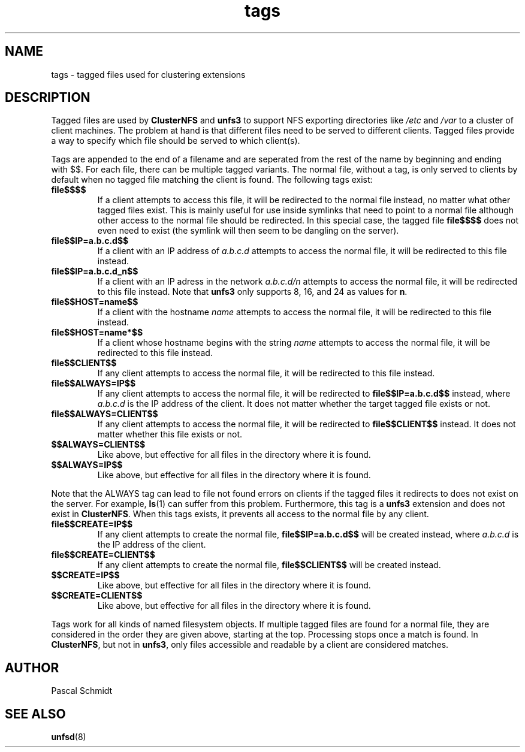 .\"
.\" (C) 2004, Pascal Schmidt <der.eremit@email.de>
.\"
.TH tags 7 "04 Jan 2004"
.SH NAME
tags \- tagged files used for clustering extensions
.SH DESCRIPTION
Tagged files are used by
.B ClusterNFS
and
.B unfs3
to support NFS exporting directories like
.I /etc
and
.I /var
to a cluster of client machines. The problem at hand is that different
files need to be served to different clients. Tagged files provide a
way to specify which file should be served to which client(s).
.P
Tags are appended to the end of a filename and are seperated from the
rest of the name by beginning and ending with $$. For each file, there
can be multiple tagged variants. The normal file, without a tag, is
only served to clients by default when no tagged file matching the client is
found. The following tags exist:
.TP
.B file$$$$
If a client attempts to access this file, it will be redirected to the
normal file instead, no matter what other tagged files exist. This
is mainly useful for use inside symlinks that need to point to a normal
file although other access to the normal file should be redirected. In
this special case, the tagged file
.B file$$$$
does not even need to exist (the symlink will then seem to be dangling
on the server).
.TP
.B file$$IP=a.b.c.d$$
If a client with an IP address of
.I a.b.c.d
attempts to access the normal file,
it will be redirected to this file instead.
.TP
.B file$$IP=a.b.c.d_n$$
If a client with an IP adress in the network
.I a.b.c.d/n
attempts to
access the normal file, it will be redirected to this file instead. Note that
.B unfs3
only supports 8, 16, and 24 as values for
.BR n .
.TP
.B file$$HOST=name$$
If a client with the hostname
.I name
attempts to access the normal file, it will be redirected to this file instead.
.TP
.B file$$HOST=name*$$
If a client whose hostname begins with the string
.I name
attempts to access the normal file, it will be redirected to this file instead.
.TP
.B file$$CLIENT$$
If any client attempts to access the normal file, it will be redirected to this
file instead.
.TP
.B file$$ALWAYS=IP$$
If any client attempts to access the normal file, it will be redirected to
.B file$$IP=a.b.c.d$$
instead, where
.I a.b.c.d
is the IP address of the client. It does not matter whether the target
tagged file exists or not.
.TP
.B file$$ALWAYS=CLIENT$$
If any client attempts to access the normal file, it will be redirected to
.B file$$CLIENT$$
instead. It does not matter whether this file exists or not.
.TP
.B $$ALWAYS=CLIENT$$
Like above, but effective for all files in the directory where it is found.
.TP
.B $$ALWAYS=IP$$
Like above, but effective for all files in the directory where it is found.
.PP
Note that the ALWAYS tag can lead to file not found errors on clients
if the tagged files it redirects to does not exist on the server. For
example,
.BR ls (1)
can suffer from this problem. Furthermore, this tag is a
.B unfs3
extension and does not exist in
.BR ClusterNFS .
When this tags exists, it prevents all access to the normal file by any
client.
.TP
.B file$$CREATE=IP$$
If any client attempts to create the normal file,
.B file$$IP=a.b.c.d$$
will be created instead, where
.I a.b.c.d
is the IP address of the client.
.TP
.B file$$CREATE=CLIENT$$
If any client attempts to create the normal file,
.B file$$CLIENT$$
will be created instead.
.TP
.B $$CREATE=IP$$
Like above, but effective for all files in the directory where it is found.
.TP
.B $$CREATE=CLIENT$$
Like above, but effective for all files in the directory where it is found.
.PP
Tags work for all kinds of named filesystem objects.
If multiple tagged files
are found for a normal file, they are considered in the order they are
given above, starting at the top. Processing stops once a match is found.
In
.BR ClusterNFS ", but not in " unfs3 ,
only files accessible and readable by a client are considered matches.
.SH AUTHOR
Pascal Schmidt
.SH "SEE ALSO"
.BR unfsd (8)
